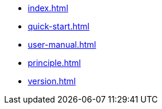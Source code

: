 * xref:index.adoc[]
* xref:quick-start.adoc[]
* xref:user-manual.adoc[]
* xref:principle.adoc[]
* xref:version.adoc[]
